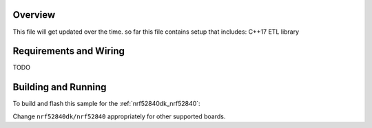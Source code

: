 .. zephyr:code-sample:: BLE-Peripheral
   :name: BLE Peripheral

   C++ 17 based empty structure of project.

Overview
********

This file will get updated over the time. so far this file contains setup that includes:
C++17
ETL library


Requirements and Wiring
***********************

TODO

Building and Running
********************

To build and flash this sample for the :ref:`nrf52840dk_nrf52840`:

.. zephyr-app-commands::
   :zephyr-app:
   :board: nrf52840dk/nrf52840
   :goals: build flash
   :compact:

Change ``nrf52840dk/nrf52840`` appropriately for other supported boards.

